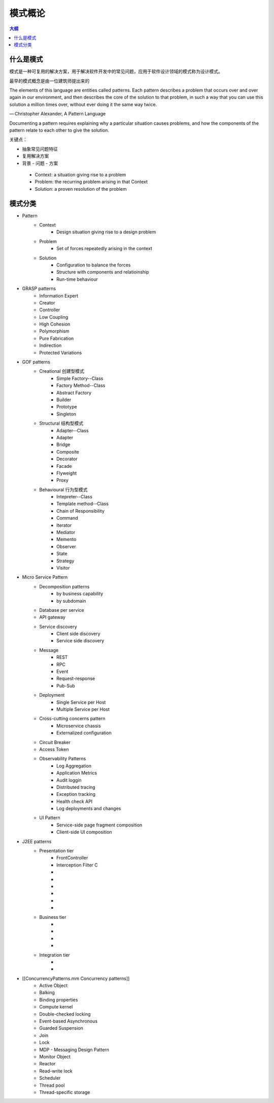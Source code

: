 ###########
模式概论
###########

.. contents:: 大纲
   :depth: 3

什么是模式
===============

模式是一种可复用的解决方案，用于解决软件开发中的常见问题，应用于软件设计领域的模式称为设计模式。

最早的模式概念是由一位建筑师提出来的

The elements of this language are entities called patterns. Each pattern describes a problem that occurs over and over again in our environment, and then describes the core of the solution to that problem, in such a way that you can use this solution a million times over, without ever doing it the same way twice.

— Christopher Alexander, A Pattern Language

Documenting a pattern requires explaining why a particular situation causes problems, and how the components of the pattern relate to each other to give the solution.


关键点：

* 抽象常见问题特征
* 复用解决方案
* 背景 - 问题 - 方案

 - Context: a situation giving rise to a problem
 - Problem: the recurring problem arising in that Context
 - Solution: a proven resolution of the problem

模式分类
==================

* Pattern
    * Context
        * Design situation giving rise to a design problem
    * Problem
        * Set of forces repeatedly arising in the context
    * Solution
        * Configuration to balance the forces
        * Structure with components and relatioinship
        * Run-time behaviour

* GRASP patterns
    * Information Expert
    * Creator
    * Controller
    * Low Coupling
    * High Cohesion
    * Polymorphism
    * Pure Fabrication
    * Indirection
    * Protected Variations

* GOF patterns
    * Creational 创建型模式
        * Simple Factory--Class
        * Factory Method--Class
        * Abstract Factory
        * Builder
        * Prototype
        * Singleton
    * Structural 结构型模式
        * Adapter--Class
        * Adapter
        * Bridge
        * Composite
        * Decorator
        * Facade
        * Flyweight
        * Proxy
    * Behavioural 行为型模式
        * Intepreter--Class
        * Template method--Class
        * Chain of Responsibility
        * Command
        * Iterator
        * Mediator
        * Memento
        * Observer
        * State
        * Strategy
        * Visitor

* Micro Service Pattern
    * Decomposition patterns
        * by business capability
        * by subdomain
    * Database per service
    * API gateway
    * Service discovery
        * Client side discovery
        * Service side discovery
    * Message
        * REST
        * RPC
        * Event
        * Request-response
        * Pub-Sub
    * Deployment
        * Single Service per Host
        * Multiple Service per Host
    * Cross-cutting concerns pattern
        * Microservice chassis
        * Externalized configuration
    * Circuit Breaker
    * Access Token
    * Observability Patterns
        * Log Aggregation
        * Application Metrics
        * Audit loggin
        * Distributed tracing
        * Exception tracking
        * Health check API
        * Log deployments and changes
    * UI Pattern
        * Service-side page fragment composition
        * Client-side UI composition

* J2EE patterns
    * Presentation tier
        * FrontController
        * Interception Filter C
        * 
        * 
        * 
        * 
        * 
        * 
    * Business tier
        * 
        * 
        * 
        * 
    * Integration tier
        * 
        * 

* [[ConcurrencyPatterns.mm Concurrency patterns]]
    * Active Object
    * Balking
    * Binding properties
    * Compute kernel
    * Double-checked locking
    * Event-based Asynchronous
    * Guarded Suspension
    * Join
    * Lock
    * MDP - Messaging Design Pattern
    * Monitor Object
    * Reactor
    * Read-write lock
    * Scheduler
    * Thread pool
    * Thread-specific storage
